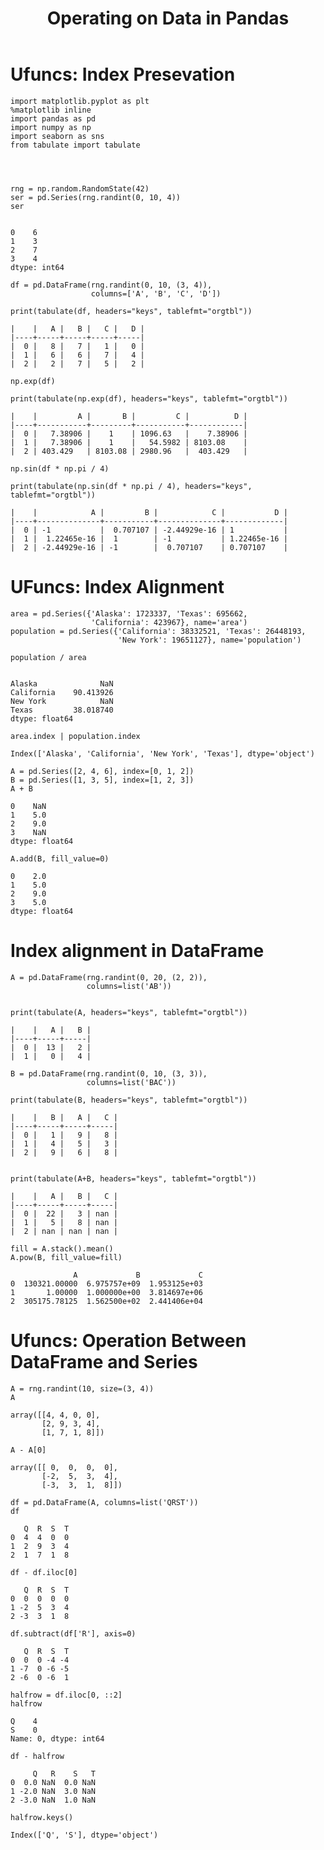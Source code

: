 
#+TITLE:Operating on Data in Pandas

* Ufuncs: Index Presevation
#+BEGIN_SRC ipython :session :exports both  
  import matplotlib.pyplot as plt
  %matplotlib inline
  import pandas as pd
  import numpy as np
  import seaborn as sns
  from tabulate import tabulate




  rng = np.random.RandomState(42)
  ser = pd.Series(rng.randint(0, 10, 4))
  ser

#+END_SRC

#+RESULTS:
: 0    6
: 1    3
: 2    7
: 3    4
: dtype: int64

#+BEGIN_SRC ipython :session :results output :exports both  
  df = pd.DataFrame(rng.randint(0, 10, (3, 4)),
                    columns=['A', 'B', 'C', 'D'])
  
  print(tabulate(df, headers="keys", tablefmt="orgtbl"))
#+END_SRC

#+RESULTS:
: |    |   A |   B |   C |   D |
: |----+-----+-----+-----+-----|
: |  0 |   8 |   7 |   1 |   0 |
: |  1 |   6 |   6 |   7 |   4 |
: |  2 |   2 |   7 |   5 |   2 |



#+BEGIN_SRC ipython :session :results output :exports both  
  np.exp(df)
  
  print(tabulate(np.exp(df), headers="keys", tablefmt="orgtbl"))
#+END_SRC

#+RESULTS:
: |    |         A |       B |         C |          D |
: |----+-----------+---------+-----------+------------|
: |  0 |   7.38906 |    1    | 1096.63   |    7.38906 |
: |  1 |   7.38906 |    1    |   54.5982 | 8103.08    |
: |  2 | 403.429   | 8103.08 | 2980.96   |  403.429   |

#+BEGIN_SRC ipython :session :results output :exports both  
np.sin(df * np.pi / 4)

print(tabulate(np.sin(df * np.pi / 4), headers="keys", tablefmt="orgtbl"))
#+END_SRC

#+RESULTS:
: |    |            A |         B |            C |           D |
: |----+--------------+-----------+--------------+-------------|
: |  0 | -1           |  0.707107 | -2.44929e-16 | 1           |
: |  1 |  1.22465e-16 |  1        | -1           | 1.22465e-16 |
: |  2 | -2.44929e-16 | -1        |  0.707107    | 0.707107    |

* UFuncs: Index Alignment

#+BEGIN_SRC ipython :session :exports both  
area = pd.Series({'Alaska': 1723337, 'Texas': 695662,
                  'California': 423967}, name='area')
population = pd.Series({'California': 38332521, 'Texas': 26448193,
                        'New York': 19651127}, name='population')
#+END_SRC

#+RESULTS:

#+BEGIN_SRC ipython :session :exports both  
population / area

#+END_SRC

#+RESULTS:
: Alaska              NaN
: California    90.413926
: New York            NaN
: Texas         38.018740
: dtype: float64

#+BEGIN_SRC ipython :session :exports both  
area.index | population.index
#+END_SRC

#+RESULTS:
: Index(['Alaska', 'California', 'New York', 'Texas'], dtype='object')

#+BEGIN_SRC ipython :session :exports both  
  A = pd.Series([2, 4, 6], index=[0, 1, 2])
  B = pd.Series([1, 3, 5], index=[1, 2, 3])
  A + B
#+END_SRC

#+RESULTS:
: 0    NaN
: 1    5.0
: 2    9.0
: 3    NaN
: dtype: float64

#+BEGIN_SRC ipython :session :exports both  
  A.add(B, fill_value=0)
#+END_SRC

#+RESULTS:
: 0    2.0
: 1    5.0
: 2    9.0
: 3    5.0
: dtype: float64

* Index alignment in DataFrame

#+BEGIN_SRC ipython :session :results output :exports both  
  A = pd.DataFrame(rng.randint(0, 20, (2, 2)),
                   columns=list('AB'))

 
  print(tabulate(A, headers="keys", tablefmt="orgtbl"))
#+END_SRC

#+RESULTS:
: |    |   A |   B |
: |----+-----+-----|
: |  0 |  13 |   2 |
: |  1 |   0 |   4 |

#+BEGIN_SRC ipython :session :results output :exports both  
  B = pd.DataFrame(rng.randint(0, 10, (3, 3)),
                   columns=list('BAC'))
  
  print(tabulate(B, headers="keys", tablefmt="orgtbl"))
#+END_SRC

#+RESULTS:
: |    |   B |   A |   C |
: |----+-----+-----+-----|
: |  0 |   1 |   9 |   8 |
: |  1 |   4 |   5 |   3 |
: |  2 |   9 |   6 |   8 |

#+BEGIN_SRC ipython :session :results output :exports both  

print(tabulate(A+B, headers="keys", tablefmt="orgtbl"))
#+END_SRC

#+RESULTS:
: |    |   A |   B |   C |
: |----+-----+-----+-----|
: |  0 |  22 |   3 | nan |
: |  1 |   5 |   8 | nan |
: |  2 | nan | nan | nan |

#+BEGIN_SRC ipython :session :exports both  
fill = A.stack().mean()
A.pow(B, fill_value=fill)
#+END_SRC

#+RESULTS:
:               A             B             C
: 0  130321.00000  6.975757e+09  1.953125e+03
: 1       1.00000  1.000000e+00  3.814697e+06
: 2  305175.78125  1.562500e+02  2.441406e+04


* Ufuncs: Operation Between DataFrame and Series
#+BEGIN_SRC ipython :session :exports both  
  A = rng.randint(10, size=(3, 4))
  A
#+END_SRC

#+RESULTS:
: array([[4, 4, 0, 0],
:        [2, 9, 3, 4],
:        [1, 7, 1, 8]])

#+BEGIN_SRC ipython :session :exports both  
  A - A[0]
#+END_SRC

#+RESULTS:
: array([[ 0,  0,  0,  0],
:        [-2,  5,  3,  4],
:        [-3,  3,  1,  8]])

#+BEGIN_SRC ipython :session :exports both  
  df = pd.DataFrame(A, columns=list('QRST'))
  df
#+END_SRC

#+RESULTS:
:    Q  R  S  T
: 0  4  4  0  0
: 1  2  9  3  4
: 2  1  7  1  8

#+BEGIN_SRC ipython :session :exports both  
df - df.iloc[0]
#+END_SRC

#+RESULTS:
:    Q  R  S  T
: 0  0  0  0  0
: 1 -2  5  3  4
: 2 -3  3  1  8

#+BEGIN_SRC ipython :session :exports both  
  df.subtract(df['R'], axis=0)
#+END_SRC

#+RESULTS:
:    Q  R  S  T
: 0  0  0 -4 -4
: 1 -7  0 -6 -5
: 2 -6  0 -6  1

#+BEGIN_SRC ipython :session :exports both  
  halfrow = df.iloc[0, ::2]
  halfrow
#+END_SRC

#+RESULTS:
: Q    4
: S    0
: Name: 0, dtype: int64

#+BEGIN_SRC ipython :session :exports both  
  df - halfrow
#+END_SRC

#+RESULTS:
:      Q   R    S   T
: 0  0.0 NaN  0.0 NaN
: 1 -2.0 NaN  3.0 NaN
: 2 -3.0 NaN  1.0 NaN

#+BEGIN_SRC ipython :session :exports both  
  halfrow.keys()
#+END_SRC

#+RESULTS:
: Index(['Q', 'S'], dtype='object')
